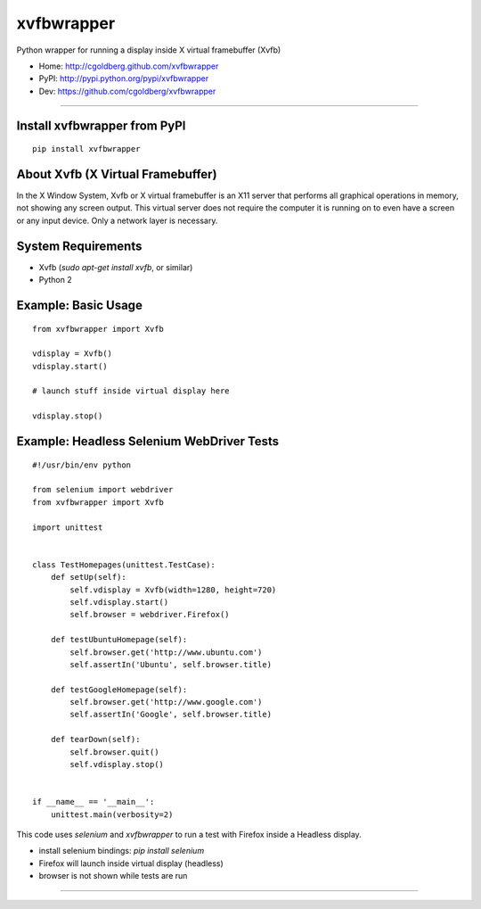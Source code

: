 ===============
    xvfbwrapper
===============

Python wrapper for running a display inside X virtual framebuffer (Xvfb)

* Home: http://cgoldberg.github.com/xvfbwrapper
* PyPI: http://pypi.python.org/pypi/xvfbwrapper
* Dev: https://github.com/cgoldberg/xvfbwrapper

****

*****************************
Install xvfbwrapper from PyPI
*****************************

::
    
    pip install xvfbwrapper

**************************************
    About Xvfb (X Virtual Framebuffer)
**************************************

In the X Window System, Xvfb or X virtual framebuffer is an X11 server that performs all graphical operations in memory, not showing any screen output. This virtual server does not require the computer it is running on to even have a screen or any input device. Only a network layer is necessary.

***********************
    System Requirements
***********************

* Xvfb (`sudo apt-get install xvfb`, or similar)
* Python 2

************************
    Example: Basic Usage
************************

::
    
    from xvfbwrapper import Xvfb
    
    vdisplay = Xvfb()
    vdisplay.start()
    
    # launch stuff inside virtual display here

    vdisplay.stop()

**********************************************
    Example: Headless Selenium WebDriver Tests
**********************************************

::

    #!/usr/bin/env python
    
    from selenium import webdriver
    from xvfbwrapper import Xvfb
    
    import unittest


    class TestHomepages(unittest.TestCase):
        def setUp(self):
            self.vdisplay = Xvfb(width=1280, height=720)
            self.vdisplay.start()
            self.browser = webdriver.Firefox()
    
        def testUbuntuHomepage(self):
            self.browser.get('http://www.ubuntu.com')
            self.assertIn('Ubuntu', self.browser.title)
    
        def testGoogleHomepage(self):
            self.browser.get('http://www.google.com')
            self.assertIn('Google', self.browser.title)
    
        def tearDown(self):
            self.browser.quit()
            self.vdisplay.stop()
    
    
    if __name__ == '__main__':
        unittest.main(verbosity=2)

This code uses `selenium` and `xvfbwrapper` to run a test with Firefox inside a Headless display.

* install selenium bindings: `pip install selenium`
* Firefox will launch inside virtual display (headless)
* browser is not shown while tests are run

****
